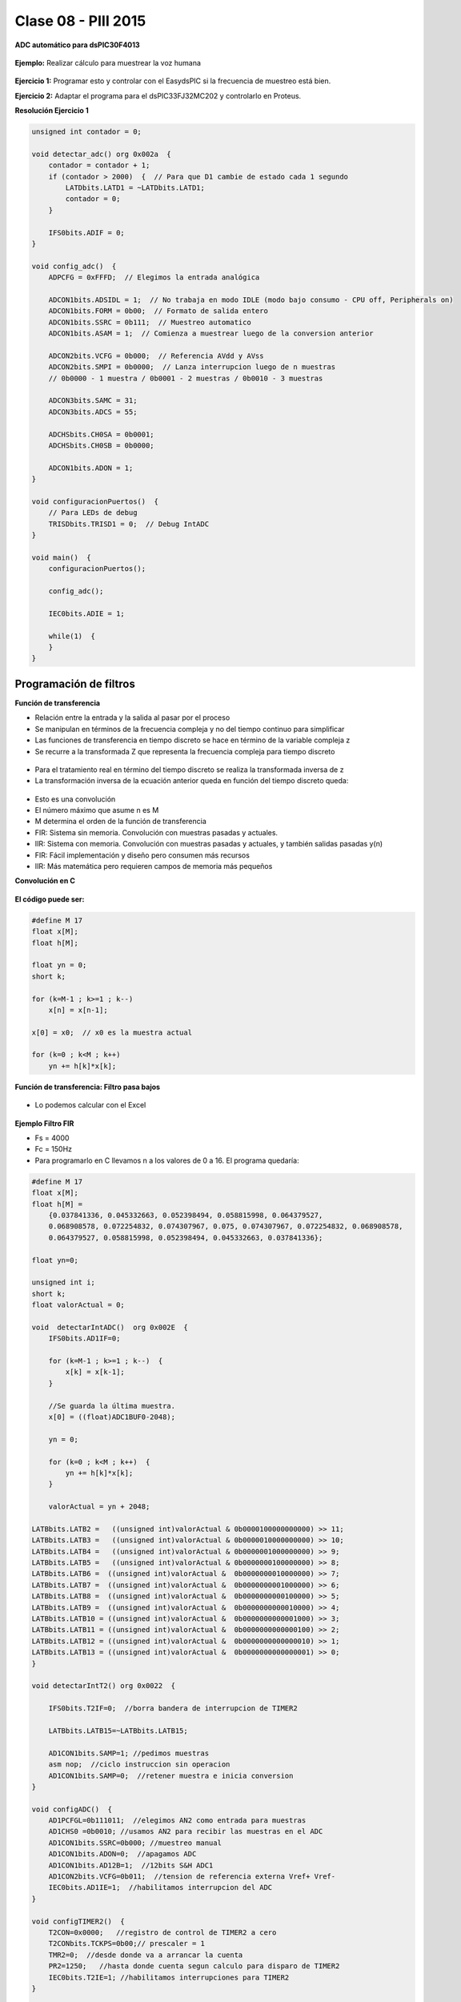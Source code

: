 .. -*- coding: utf-8 -*-

.. _rcs_subversion:

Clase 08 - PIII 2015
====================

**ADC automático para dsPIC30F4013**

.. figure:: images/clase08/adc_auto_1.png

.. figure:: images/clase08/adc_auto_2.png

.. figure:: images/clase08/adc_auto_3.png

**Ejemplo:** Realizar cálculo para muestrear la voz humana

.. figure:: images/clase08/adc_auto_ejer_1.png

.. figure:: images/clase08/adc_auto_ejer_2.png

**Ejercicio 1:** Programar esto y controlar con el EasydsPIC si la frecuencia de muestreo está bien.

**Ejercicio 2:** Adaptar el programa para el dsPIC33FJ32MC202 y controlarlo en Proteus.

**Resolución Ejercicio 1**

.. code-block:: c

	unsigned int contador = 0;

	void detectar_adc() org 0x002a  {
	    contador = contador + 1;
	    if (contador > 2000)  {  // Para que D1 cambie de estado cada 1 segundo
	        LATDbits.LATD1 = ~LATDbits.LATD1;
	        contador = 0;
	    }

	    IFS0bits.ADIF = 0;
	}

	void config_adc()  {
	    ADPCFG = 0xFFFD;  // Elegimos la entrada analógica

	    ADCON1bits.ADSIDL = 1;  // No trabaja en modo IDLE (modo bajo consumo - CPU off, Peripherals on)
	    ADCON1bits.FORM = 0b00;  // Formato de salida entero
	    ADCON1bits.SSRC = 0b111;  // Muestreo automatico
	    ADCON1bits.ASAM = 1;  // Comienza a muestrear luego de la conversion anterior

	    ADCON2bits.VCFG = 0b000;  // Referencia AVdd y AVss
	    ADCON2bits.SMPI = 0b0000;  // Lanza interrupcion luego de n muestras
	    // 0b0000 - 1 muestra / 0b0001 - 2 muestras / 0b0010 - 3 muestras

	    ADCON3bits.SAMC = 31;
	    ADCON3bits.ADCS = 55;

	    ADCHSbits.CH0SA = 0b0001;
	    ADCHSbits.CH0SB = 0b0000;

	    ADCON1bits.ADON = 1;
	}

	void configuracionPuertos()  {
	    // Para LEDs de debug
	    TRISDbits.TRISD1 = 0;  // Debug IntADC
	}

	void main()  {
	    configuracionPuertos();

	    config_adc();

	    IEC0bits.ADIE = 1;

	    while(1)  {
	    }
	}

Programación de filtros
^^^^^^^^^^^^^^^^^^^^^^^	
	
**Función de transferencia**

- Relación entre la entrada y la salida al pasar por el proceso
- Se manipulan en términos de la frecuencia compleja y no del tiempo continuo para simplificar
- Las funciones de transferencia en tiempo discreto se hace en término de la variable compleja z
- Se recurre a la transformada Z que representa la frecuencia compleja para tiempo discreto

.. figure:: images/clase08/filtros_1.png

- Para el tratamiento real en término del tiempo discreto se realiza la transformada inversa de z
- La transformación inversa de la ecuación anterior queda en función del tiempo discreto queda:

.. figure:: images/clase08/filtros_2.png

- Esto es una convolución
- El número máximo que asume n es M
- M determina el orden de la función de transferencia

- FIR: Sistema sin memoria. Convolución con muestras pasadas y actuales.
- IIR: Sistema con memoria. Convolución con muestras pasadas y actuales, y también salidas pasadas y(n)

- FIR: Fácil implementación y diseño pero consumen más recursos
- IIR: Más matemática pero requieren campos de memoria más pequeños

**Convolución en C**

.. figure:: images/clase08/filtros_3.png

**El código puede ser:**

.. code-block:: c

	#define M 17
	float x[M];
	float h[M];

	float yn = 0;
	short k;
	
	for (k=M-1 ; k>=1 ; k--)
	    x[n] = x[n-1];
		
	x[0] = x0;  // x0 es la muestra actual
	
	for (k=0 ; k<M ; k++)
	    yn += h[k]*x[k];

**Función de transferencia: Filtro pasa bajos**

.. figure:: images/clase08/filtros_4.png

- Lo podemos calcular con el Excel

.. figure:: images/clase08/filtros_5.png

.. figure:: images/clase08/filtros_6.png

**Ejemplo Filtro FIR**

- Fs = 4000
- Fc = 150Hz

- Para programarlo en C llevamos n a los valores de 0 a 16. El programa quedaría:

.. code-block:: c

	#define M 17
	float x[M];
	float h[M] = 
	    {0.037841336, 0.045332663, 0.052398494, 0.058815998, 0.064379527,
	    0.068908578, 0.072254832, 0.074307967, 0.075, 0.074307967, 0.072254832, 0.068908578,
	    0.064379527, 0.058815998, 0.052398494, 0.045332663, 0.037841336};

	float yn=0;

	unsigned int i;
	short k;
	float valorActual = 0;

	void  detectarIntADC()  org 0x002E  {
	    IFS0bits.AD1IF=0;

	    for (k=M-1 ; k>=1 ; k--)  {
	        x[k] = x[k-1];
	    }

	    //Se guarda la última muestra.
	    x[0] = ((float)ADC1BUF0-2048);

	    yn = 0;

	    for (k=0 ; k<M ; k++)  {
	        yn += h[k]*x[k];
	    }

	    valorActual = yn + 2048;

        LATBbits.LATB2 =   ((unsigned int)valorActual & 0b0000100000000000) >> 11;
        LATBbits.LATB3 =   ((unsigned int)valorActual & 0b0000010000000000) >> 10;
        LATBbits.LATB4 =   ((unsigned int)valorActual & 0b0000001000000000) >> 9;
        LATBbits.LATB5 =   ((unsigned int)valorActual & 0b0000000100000000) >> 8;
        LATBbits.LATB6 =  ((unsigned int)valorActual &  0b0000000010000000) >> 7;
        LATBbits.LATB7 =  ((unsigned int)valorActual &  0b0000000001000000) >> 6;
        LATBbits.LATB8 =  ((unsigned int)valorActual &  0b0000000000100000) >> 5;
        LATBbits.LATB9 =  ((unsigned int)valorActual &  0b0000000000010000) >> 4;
        LATBbits.LATB10 = ((unsigned int)valorActual &  0b0000000000001000) >> 3;
        LATBbits.LATB11 = ((unsigned int)valorActual &  0b0000000000000100) >> 2;
        LATBbits.LATB12 = ((unsigned int)valorActual &  0b0000000000000010) >> 1;
        LATBbits.LATB13 = ((unsigned int)valorActual &  0b0000000000000001) >> 0;
	}

	void detectarIntT2() org 0x0022  {

	    IFS0bits.T2IF=0;  //borra bandera de interrupcion de TIMER2

	    LATBbits.LATB15=~LATBbits.LATB15;

	    AD1CON1bits.SAMP=1; //pedimos muestras
	    asm nop;  //ciclo instruccion sin operacion
	    AD1CON1bits.SAMP=0;  //retener muestra e inicia conversion
	}

	void configADC()  {
	    AD1PCFGL=0b111011;  //elegimos AN2 como entrada para muestras
	    AD1CHS0 =0b0010; //usamos AN2 para recibir las muestras en el ADC
	    AD1CON1bits.SSRC=0b000; //muestreo manual
	    AD1CON1bits.ADON=0;  //apagamos ADC
	    AD1CON1bits.AD12B=1;  //12bits S&H ADC1
	    AD1CON2bits.VCFG=0b011;  //tension de referencia externa Vref+ Vref-
	    IEC0bits.AD1IE=1;  //habilitamos interrupcion del ADC
	}

	void configTIMER2()  {
	    T2CON=0x0000;   //registro de control de TIMER2 a cero
	    T2CONbits.TCKPS=0b00;// prescaler = 1
	    TMR2=0;  //desde donde va a arrancar la cuenta
	    PR2=1250;   //hasta donde cuenta segun calculo para disparo de TIMER2
	    IEC0bits.T2IE=1; //habilitamos interrupciones para TIMER2
	}

	void configPuertos()  {
        TRISBbits.TRISB2 = 0;
        TRISBbits.TRISB3 = 0;
        TRISBbits.TRISB4 = 0;
        TRISBbits.TRISB5 = 0;
        TRISBbits.TRISB6 = 0;
        TRISBbits.TRISB7 = 0;
        TRISBbits.TRISB8 = 0;
        TRISBbits.TRISB9 = 0;
        TRISBbits.TRISB10 = 0;
        TRISBbits.TRISB11 = 0;
        TRISBbits.TRISB12 = 0;
        TRISBbits.TRISB13 = 0;

	    TRISBbits.TRISB15=0;  // Debug T2
	}

	void main()  {
	    configPuertos();
	    configTIMER2();
	    configADC();

	    AD1CON1bits.ADON = 1;

	    T2CONbits.TON=1;

	    while(1)  {
	    }
	}






	








